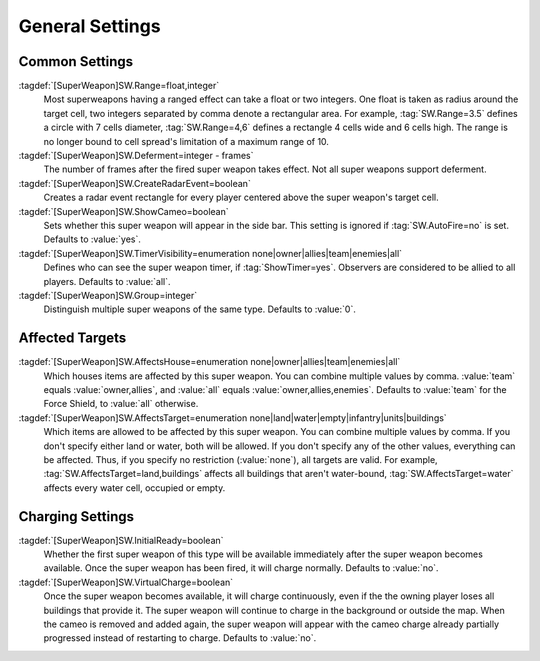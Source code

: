 .. index:: single: Super Weapons; Area of effect, affected houses and types, ...

General Settings
````````````````

.. versionadded:: 0.1


Common Settings
---------------

:tagdef:`[SuperWeapon]SW.Range=float,integer`
  Most superweapons having a ranged effect can take a float or two integers. One
  float is taken as radius around the target cell, two integers separated by
  comma denote a rectangular area. For example, :tag:`SW.Range=3.5` defines a
  circle with 7 cells diameter, :tag:`SW.Range=4,6` defines a rectangle 4 cells
  wide and 6 cells high. The range is no longer bound to cell spread's
  limitation of a maximum range of 10.
:tagdef:`[SuperWeapon]SW.Deferment=integer - frames`
  The number of frames after the fired super weapon takes effect. Not all super
  weapons support deferment.
:tagdef:`[SuperWeapon]SW.CreateRadarEvent=boolean`
  Creates a radar event rectangle for every player centered above the super
  weapon's target cell.
:tagdef:`[SuperWeapon]SW.ShowCameo=boolean`
  Sets whether this super weapon will appear in the side bar. This setting is
  ignored if :tag:`SW.AutoFire=no` is set. Defaults to :value:`yes`.
:tagdef:`[SuperWeapon]SW.TimerVisibility=enumeration none|owner|allies|team|enemies|all`
  Defines who can see the super weapon timer, if :tag:`ShowTimer=yes`. Observers
  are considered to be allied to all players. Defaults to :value:`all`.
:tagdef:`[SuperWeapon]SW.Group=integer`
  Distinguish multiple super weapons of the same type. Defaults to :value:`0`.


Affected Targets
----------------

:tagdef:`[SuperWeapon]SW.AffectsHouse=enumeration none|owner|allies|team|enemies|all`
  Which houses items are affected by this super weapon. You can combine multiple
  values by comma. :value:`team` equals :value:`owner,allies`, and :value:`all`
  equals :value:`owner,allies,enemies`. Defaults to :value:`team` for the Force
  Shield, to :value:`all` otherwise.
:tagdef:`[SuperWeapon]SW.AffectsTarget=enumeration none|land|water|empty|infantry|units|buildings`
  Which items are allowed to be affected by this super weapon. You can combine
  multiple values by comma. If you don't specify either land or water, both will
  be allowed. If you don't specify any of the other values, everything can be
  affected. Thus, if you specify no restriction (:value:`none`), all targets are
  valid. For example, :tag:`SW.AffectsTarget=land,buildings` affects all
  buildings that aren't water-bound, :tag:`SW.AffectsTarget=water` affects every
  water cell, occupied or empty.


Charging Settings
-----------------

:tagdef:`[SuperWeapon]SW.InitialReady=boolean`
  Whether the first super weapon of this type will be available immediately
  after the super weapon becomes available. Once the super weapon has been
  fired, it will charge normally. Defaults to :value:`no`.
:tagdef:`[SuperWeapon]SW.VirtualCharge=boolean`
  Once the super weapon becomes available, it will charge continuously, even if
  the the owning player loses all buildings that provide it. The super weapon
  will continue to charge in the background or outside the map. When the cameo
  is removed and added again, the super weapon will appear with the cameo charge
  already partially progressed instead of restarting to charge. Defaults to
  :value:`no`.

.. versionadded:: 3.0
